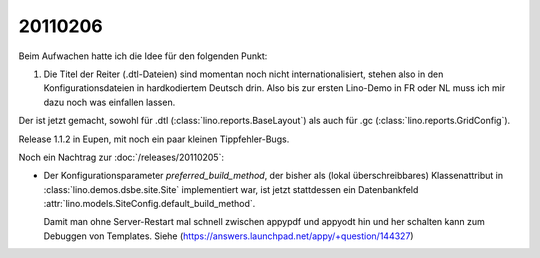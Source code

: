20110206
========

Beim Aufwachen hatte ich die Idee für den folgenden Punkt:

#.  Die Titel der Reiter (.dtl-Dateien) sind momentan noch nicht 
    internationalisiert, stehen also in den Konfigurationsdateien 
    in hardkodiertem Deutsch drin. 
    Also bis zur ersten Lino-Demo in FR oder NL muss ich mir dazu
    noch was einfallen lassen.

Der ist jetzt gemacht, sowohl für 
.dtl (:class:`lino.reports.BaseLayout`)
als auch für
.gc (:class:`lino.reports.GridConfig`).

Release 1.1.2 in Eupen, mit noch ein paar kleinen Tippfehler-Bugs.

Noch ein Nachtrag zur :doc:`/releases/20110205`:

-   Der Konfigurationsparameter `preferred_build_method`, 
    der bisher als (lokal überschreibbares) 
    Klassenattribut in :class:`lino.demos.dsbe.site.Site`
    implementiert war, ist jetzt stattdessen ein 
    Datenbankfeld
    :attr:`lino.models.SiteConfig.default_build_method`.
    
    Damit man ohne Server-Restart mal schnell zwischen appypdf und appyodt 
    hin und her schalten kann zum Debuggen von Templates.
    Siehe (https://answers.launchpad.net/appy/+question/144327)
    
